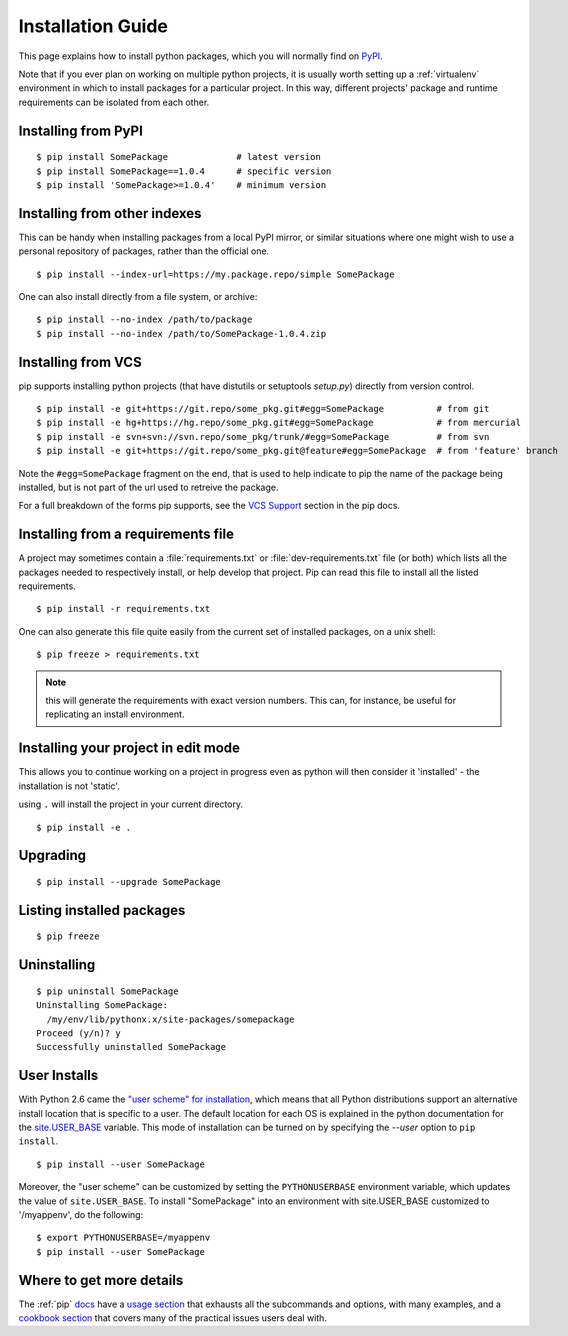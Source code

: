 ==================
Installation Guide
==================

This page explains how to install python packages, which you will normally
find on `PyPI <https://pypi.python.org/pypi>`__.

Note that if you ever plan on working on multiple python projects, it is
usually worth setting up a :ref:`virtualenv` environment in which to install
packages for a particular project. In this way, different projects'
package and runtime requirements can be isolated from each other.

Installing from PyPI
====================

::

  $ pip install SomePackage             # latest version
  $ pip install SomePackage==1.0.4      # specific version
  $ pip install 'SomePackage>=1.0.4'    # minimum version


Installing from other indexes
=============================

This can be handy when installing packages from a local PyPI mirror, or
similar situations where one might wish to use a personal repository of
packages, rather than the official one.

::

  $ pip install --index-url=https://my.package.repo/simple SomePackage

One can also install directly from a file system, or archive::

  $ pip install --no-index /path/to/package
  $ pip install --no-index /path/to/SomePackage-1.0.4.zip


Installing from VCS
===================

pip supports installing python projects (that have distutils or setuptools
`setup.py`) directly from version control.

::

  $ pip install -e git+https://git.repo/some_pkg.git#egg=SomePackage          # from git
  $ pip install -e hg+https://hg.repo/some_pkg.git#egg=SomePackage            # from mercurial
  $ pip install -e svn+svn://svn.repo/some_pkg/trunk/#egg=SomePackage         # from svn
  $ pip install -e git+https://git.repo/some_pkg.git@feature#egg=SomePackage  # from 'feature' branch

Note the ``#egg=SomePackage`` fragment on the end, that is used to help
indicate to pip the name of the package being installed, but is not part
of the url used to retreive the package.

For a full breakdown of the forms pip supports, see the `VCS Support
<http://www.pip-installer.org/en/latest/logic.html#vcs-support>`_ section in the
pip docs.

Installing from a requirements file
===================================

A project may sometimes contain a :file:`requirements.txt` or
:file:`dev-requirements.txt` file (or both) which lists all the packages needed
to respectively install, or help develop that project. Pip can read this file
to install all the listed requirements.

::

  $ pip install -r requirements.txt

One can also generate this file quite easily from the current set of installed
packages, on a unix shell::

  $ pip freeze > requirements.txt

.. note::

   this will generate the requirements with exact version numbers. This can,
   for instance, be useful for replicating an install environment.

Installing your project in edit mode
====================================

This allows you to continue working on a project in progress even as
python will then consider it 'installed' - the installation is not 'static'.

using ``.`` will install the project in your current directory.

::

  $ pip install -e .


Upgrading
=========

::

  $ pip install --upgrade SomePackage

Listing installed packages
==========================

::

  $ pip freeze

Uninstalling
============

::

  $ pip uninstall SomePackage
  Uninstalling SomePackage:
    /my/env/lib/pythonx.x/site-packages/somepackage
  Proceed (y/n)? y
  Successfully uninstalled SomePackage


User Installs
=============

With Python 2.6 came the `"user scheme" for installation
<http://docs.python.org/install/index.html#alternate-installation-the-user-scheme>`_,
which means that all Python distributions support an alternative install
location that is specific to a user.  The default location for each OS is
explained in the python documentation for the `site.USER_BASE
<http://docs.python.org/library/site.html#site.USER_BASE>`_ variable.  This mode
of installation can be turned on by specifying the `--user` option to ``pip
install``.

::

  $ pip install --user SomePackage

Moreover, the "user scheme" can be customized by setting the ``PYTHONUSERBASE``
environment variable, which updates the value of ``site.USER_BASE``. To install
"SomePackage" into an environment with site.USER_BASE customized to '/myappenv',
do the following::

  $ export PYTHONUSERBASE=/myappenv
  $ pip install --user SomePackage


Where to get more details
=========================

The :ref:`pip` `docs <http://pip-installer.org>`_ have a `usage section
<http://www.pip-installer.org/en/latest/usage.html>`_ that exhausts all the
subcommands and options, with many examples, and a `cookbook section
<http://www.pip-installer.org/en/latest/cookbook.html>`_ that covers many of the
practical issues users deal with.



